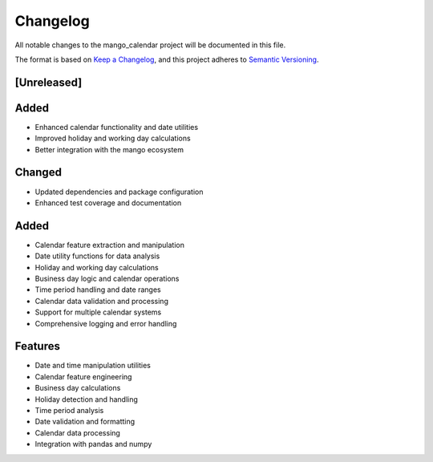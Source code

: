 Changelog
=========

All notable changes to the mango_calendar project will be documented in this file.

The format is based on `Keep a Changelog <https://keepachangelog.com/en/1.0.0/>`_,
and this project adheres to `Semantic Versioning <https://semver.org/spec/v2.0.0.html>`_.

[Unreleased]
------------

Added
-----
- Enhanced calendar functionality and date utilities
- Improved holiday and working day calculations
- Better integration with the mango ecosystem

Changed
-------
- Updated dependencies and package configuration
- Enhanced test coverage and documentation

Added
-----
- Calendar feature extraction and manipulation
- Date utility functions for data analysis
- Holiday and working day calculations
- Business day logic and calendar operations
- Time period handling and date ranges
- Calendar data validation and processing
- Support for multiple calendar systems
- Comprehensive logging and error handling

Features
--------
- Date and time manipulation utilities
- Calendar feature engineering
- Business day calculations
- Holiday detection and handling
- Time period analysis
- Date validation and formatting
- Calendar data processing
- Integration with pandas and numpy

